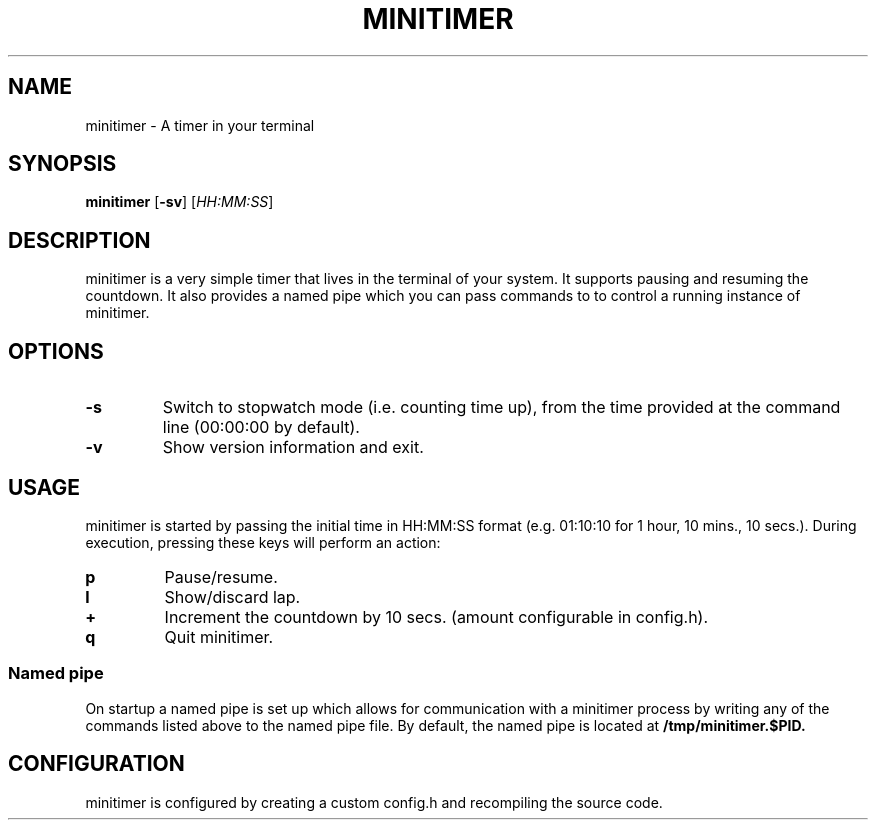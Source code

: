 .TH MINITIMER 1 minitimer\-VERSION
.SH NAME
.PP
minitimer \- A timer in your terminal
.SH SYNOPSIS
.PP
.B minitimer
.RB [ \-sv ]
.RI [ HH:MM:SS ]
.SH DESCRIPTION
.PP
minitimer is a very simple timer that lives in the terminal of your system. It
supports pausing and resuming the countdown. It also provides a named pipe 
which you can pass commands to to control a running instance of minitimer.
.SH OPTIONS
.TP
.B \-s
Switch to stopwatch mode (i.e. counting time up), from the time provided at the
command line (00:00:00 by default).
.TP
.B \-v
Show version information and exit.
.SH USAGE
.PP
minitimer is started by passing the initial time in HH:MM:SS format (e.g. 
01:10:10 for 1 hour, 10 mins., 10 secs.). During execution, pressing these keys
will perform an action:
.TP
.B p
Pause/resume.
.TP
.B l
Show/discard lap.
.TP
.B +
Increment the countdown by 10 secs. (amount configurable in config.h).
.TP
.B q
Quit minitimer.
.SS Named pipe
.PP
On startup a named pipe is set up which allows for communication with a 
minitimer process by writing any of the commands listed above to the named pipe 
file. By default, the named pipe is located at
.B /tmp/minitimer.$PID.
.SH CONFIGURATION
.PP
minitimer is configured by creating a custom config.h and recompiling the 
source code.